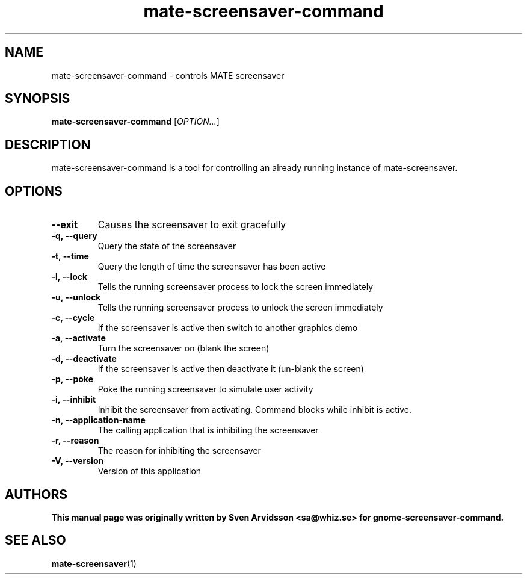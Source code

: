 .\" Copyright (C) 2007 Sven Arvidsson <sa@whiz.se>
.\"
.\" This is free software; you may redistribute it and/or modify
.\" it under the terms of the GNU General Public License as
.\" published by the Free Software Foundation; either version 2,
.\" or (at your option) any later version.
.\"
.\" This is distributed in the hope that it will be useful, but
.\" WITHOUT ANY WARRANTY; without even the implied warranty of
.\" MERCHANTABILITY or FITNESS FOR A PARTICULAR PURPOSE.  See the
.\" GNU General Public License for more details.
.\"
.\"You should have received a copy of the GNU General Public License along
.\"with this program; if not, write to the Free Software Foundation, Inc.,
.\"51 Franklin Street, Fifth Floor, Boston, MA 02110-1301 USA.
.TH mate-screensaver-command 1 "2007\-09\-27" "MATE"
.SH NAME
mate-screensaver-command \- controls MATE screensaver
.SH SYNOPSIS
.B mate-screensaver-command
.RI [ OPTION... ]
.SH DESCRIPTION
mate-screensaver-command is a tool for controlling an already running instance of mate-screensaver.
.SH OPTIONS
.TP
.B \-\-exit
Causes the screensaver to exit gracefully
.TP
.B \-q, \-\-query
Query the state of the screensaver
.TP
.B \-t, \-\-time
Query the length of time the screensaver has been active
.TP
.B \-l, \-\-lock
Tells the running screensaver process to lock the screen immediately
.TP
.B \-u, \-\-unlock
Tells the running screensaver process to unlock the screen immediately
.TP
.B \-c, \-\-cycle
If the screensaver is active then switch to another graphics demo
.TP
.B \-a, \-\-activate
Turn the screensaver on (blank the screen)
.TP
.B \-d, \-\-deactivate
If the screensaver is active then deactivate it (un-blank the screen)
.TP
.B \-p, \-\-poke
Poke the running screensaver to simulate user activity
.TP
.B \-i, \-\-inhibit
Inhibit the screensaver from activating. Command blocks while inhibit
is active.
.TP
.B \-n, \-\-application-name
The calling application that is inhibiting the screensaver
.TP
.B \-r, \-\-reason
The reason for inhibiting the screensaver
.TP
.B \-V, \-\-version
Version of this application
.SH AUTHORS
.B
This manual page was originally written by Sven Arvidsson <sa@whiz.se> for gnome-screensaver-command.
.SH SEE ALSO
.BR "mate-screensaver" (1)

